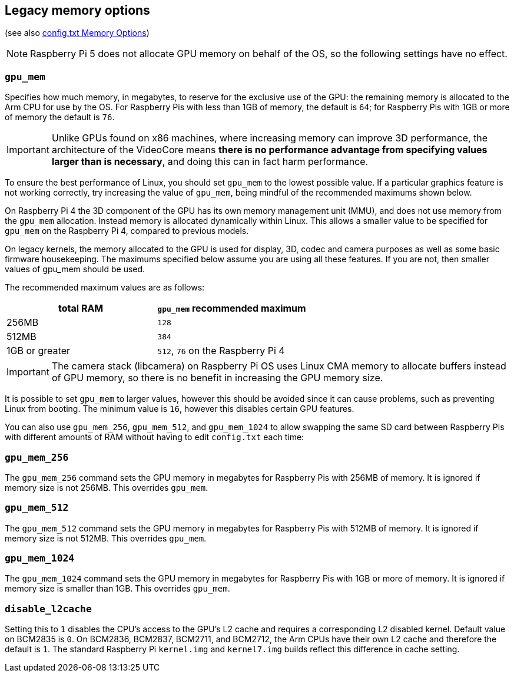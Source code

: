 == Legacy memory options
(see also xref:config_txt.adoc#memory-options[config.txt Memory Options])

NOTE: Raspberry Pi 5 does not allocate GPU memory on behalf of the OS, so the following settings have no effect.

=== `gpu_mem`

Specifies how much memory, in megabytes, to reserve for the exclusive use of the GPU: the remaining memory is allocated to the Arm CPU for use by the OS. For Raspberry Pis with less than 1GB of memory, the default is `64`; for Raspberry Pis with 1GB or more of memory the default is `76`.

IMPORTANT: Unlike GPUs found on x86 machines, where increasing memory can improve 3D performance, the architecture of the VideoCore means *there is no performance advantage from specifying values larger than is necessary*, and doing this can in fact harm performance.

To ensure the best performance of Linux, you should set `gpu_mem` to the lowest possible value. If a particular graphics feature is not working correctly, try increasing the value of `gpu_mem`, being mindful of the recommended maximums shown below.

On Raspberry Pi 4 the 3D component of the GPU has its own memory management unit (MMU), and does not use memory from the `gpu_mem` allocation. Instead memory is allocated dynamically within Linux. This allows a smaller value to be specified for `gpu_mem` on the Raspberry Pi 4, compared to previous models.

On legacy kernels, the memory allocated to the GPU is used for display, 3D, codec and camera purposes as well as some basic firmware housekeeping. The maximums specified below assume you are using all these features. If you are not, then smaller values of gpu_mem should be used.

The recommended maximum values are as follows:

|===
| total RAM | `gpu_mem` recommended maximum

| 256MB
| `128`

| 512MB
| `384`

| 1GB or greater
| `512`, `76` on the Raspberry Pi 4
|===

IMPORTANT: The camera stack (libcamera) on Raspberry Pi OS uses Linux CMA memory to allocate buffers instead of GPU memory, so there is no benefit in increasing the GPU memory size.

It is possible to set `gpu_mem` to larger values, however this should be avoided since it can cause problems, such as preventing Linux from booting. The minimum value is `16`, however this disables certain GPU features.

You can also use `gpu_mem_256`, `gpu_mem_512`, and `gpu_mem_1024` to allow swapping the same SD card between Raspberry Pis with different amounts of RAM without having to edit `config.txt` each time:

=== `gpu_mem_256`

The `gpu_mem_256` command sets the GPU memory in megabytes for Raspberry Pis with 256MB of memory. It is ignored if memory size is not 256MB. This overrides `gpu_mem`.

=== `gpu_mem_512`

The `gpu_mem_512` command sets the GPU memory in megabytes for Raspberry Pis with 512MB of memory. It is ignored if memory size is not 512MB. This overrides `gpu_mem`.

=== `gpu_mem_1024`

The `gpu_mem_1024` command sets the GPU memory in megabytes for Raspberry Pis with 1GB or more of memory. It is ignored if memory size is smaller than 1GB. This overrides `gpu_mem`.

=== `disable_l2cache`

Setting this to `1` disables the CPU's access to the GPU's L2 cache and requires a corresponding L2 disabled kernel. Default value on BCM2835 is `0`. On BCM2836, BCM2837, BCM2711, and BCM2712, the Arm CPUs have their own L2 cache and therefore the default is `1`. The standard Raspberry Pi `kernel.img` and `kernel7.img` builds reflect this difference in cache setting.

